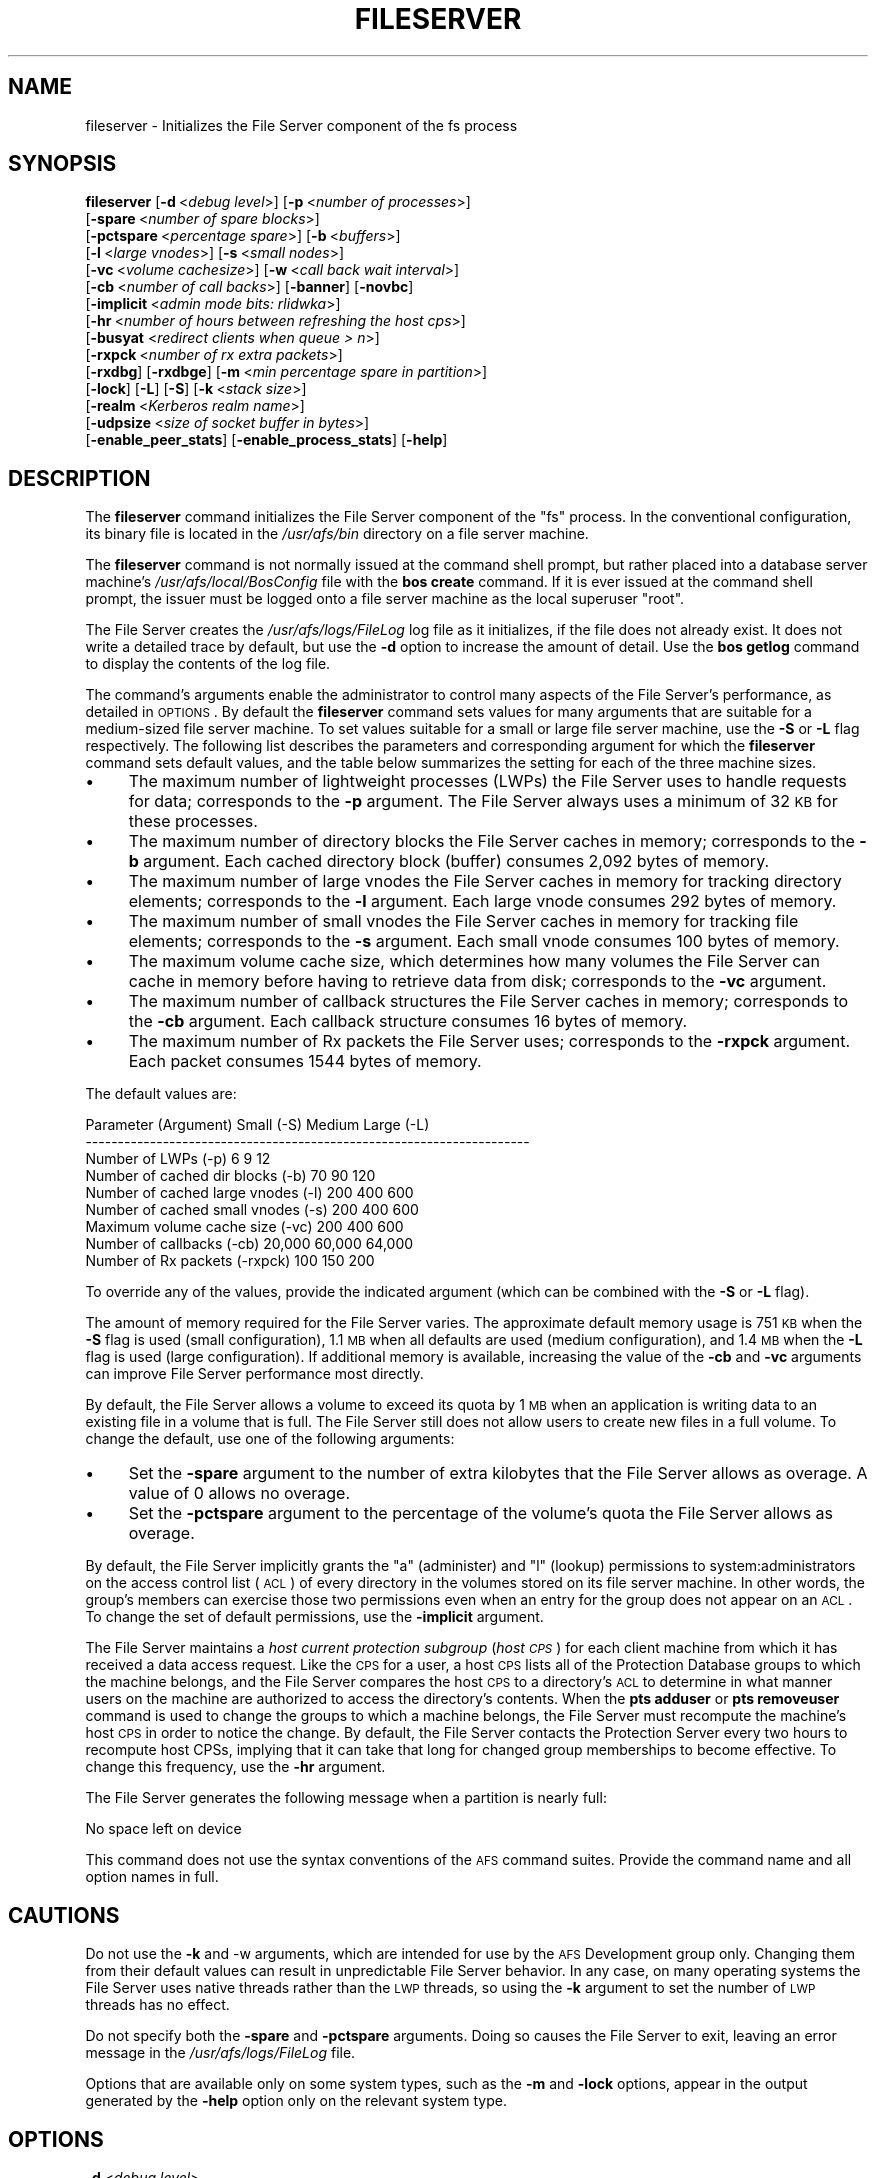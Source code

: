 .\" Automatically generated by Pod::Man v1.37, Pod::Parser v1.32
.\"
.\" Standard preamble:
.\" ========================================================================
.de Sh \" Subsection heading
.br
.if t .Sp
.ne 5
.PP
\fB\\$1\fR
.PP
..
.de Sp \" Vertical space (when we can't use .PP)
.if t .sp .5v
.if n .sp
..
.de Vb \" Begin verbatim text
.ft CW
.nf
.ne \\$1
..
.de Ve \" End verbatim text
.ft R
.fi
..
.\" Set up some character translations and predefined strings.  \*(-- will
.\" give an unbreakable dash, \*(PI will give pi, \*(L" will give a left
.\" double quote, and \*(R" will give a right double quote.  \*(C+ will
.\" give a nicer C++.  Capital omega is used to do unbreakable dashes and
.\" therefore won't be available.  \*(C` and \*(C' expand to `' in nroff,
.\" nothing in troff, for use with C<>.
.tr \(*W-
.ds C+ C\v'-.1v'\h'-1p'\s-2+\h'-1p'+\s0\v'.1v'\h'-1p'
.ie n \{\
.    ds -- \(*W-
.    ds PI pi
.    if (\n(.H=4u)&(1m=24u) .ds -- \(*W\h'-12u'\(*W\h'-12u'-\" diablo 10 pitch
.    if (\n(.H=4u)&(1m=20u) .ds -- \(*W\h'-12u'\(*W\h'-8u'-\"  diablo 12 pitch
.    ds L" ""
.    ds R" ""
.    ds C` ""
.    ds C' ""
'br\}
.el\{\
.    ds -- \|\(em\|
.    ds PI \(*p
.    ds L" ``
.    ds R" ''
'br\}
.\"
.\" If the F register is turned on, we'll generate index entries on stderr for
.\" titles (.TH), headers (.SH), subsections (.Sh), items (.Ip), and index
.\" entries marked with X<> in POD.  Of course, you'll have to process the
.\" output yourself in some meaningful fashion.
.if \nF \{\
.    de IX
.    tm Index:\\$1\t\\n%\t"\\$2"
..
.    nr % 0
.    rr F
.\}
.\"
.\" For nroff, turn off justification.  Always turn off hyphenation; it makes
.\" way too many mistakes in technical documents.
.hy 0
.if n .na
.\"
.\" Accent mark definitions (@(#)ms.acc 1.5 88/02/08 SMI; from UCB 4.2).
.\" Fear.  Run.  Save yourself.  No user-serviceable parts.
.    \" fudge factors for nroff and troff
.if n \{\
.    ds #H 0
.    ds #V .8m
.    ds #F .3m
.    ds #[ \f1
.    ds #] \fP
.\}
.if t \{\
.    ds #H ((1u-(\\\\n(.fu%2u))*.13m)
.    ds #V .6m
.    ds #F 0
.    ds #[ \&
.    ds #] \&
.\}
.    \" simple accents for nroff and troff
.if n \{\
.    ds ' \&
.    ds ` \&
.    ds ^ \&
.    ds , \&
.    ds ~ ~
.    ds /
.\}
.if t \{\
.    ds ' \\k:\h'-(\\n(.wu*8/10-\*(#H)'\'\h"|\\n:u"
.    ds ` \\k:\h'-(\\n(.wu*8/10-\*(#H)'\`\h'|\\n:u'
.    ds ^ \\k:\h'-(\\n(.wu*10/11-\*(#H)'^\h'|\\n:u'
.    ds , \\k:\h'-(\\n(.wu*8/10)',\h'|\\n:u'
.    ds ~ \\k:\h'-(\\n(.wu-\*(#H-.1m)'~\h'|\\n:u'
.    ds / \\k:\h'-(\\n(.wu*8/10-\*(#H)'\z\(sl\h'|\\n:u'
.\}
.    \" troff and (daisy-wheel) nroff accents
.ds : \\k:\h'-(\\n(.wu*8/10-\*(#H+.1m+\*(#F)'\v'-\*(#V'\z.\h'.2m+\*(#F'.\h'|\\n:u'\v'\*(#V'
.ds 8 \h'\*(#H'\(*b\h'-\*(#H'
.ds o \\k:\h'-(\\n(.wu+\w'\(de'u-\*(#H)/2u'\v'-.3n'\*(#[\z\(de\v'.3n'\h'|\\n:u'\*(#]
.ds d- \h'\*(#H'\(pd\h'-\w'~'u'\v'-.25m'\f2\(hy\fP\v'.25m'\h'-\*(#H'
.ds D- D\\k:\h'-\w'D'u'\v'-.11m'\z\(hy\v'.11m'\h'|\\n:u'
.ds th \*(#[\v'.3m'\s+1I\s-1\v'-.3m'\h'-(\w'I'u*2/3)'\s-1o\s+1\*(#]
.ds Th \*(#[\s+2I\s-2\h'-\w'I'u*3/5'\v'-.3m'o\v'.3m'\*(#]
.ds ae a\h'-(\w'a'u*4/10)'e
.ds Ae A\h'-(\w'A'u*4/10)'E
.    \" corrections for vroff
.if v .ds ~ \\k:\h'-(\\n(.wu*9/10-\*(#H)'\s-2\u~\d\s+2\h'|\\n:u'
.if v .ds ^ \\k:\h'-(\\n(.wu*10/11-\*(#H)'\v'-.4m'^\v'.4m'\h'|\\n:u'
.    \" for low resolution devices (crt and lpr)
.if \n(.H>23 .if \n(.V>19 \
\{\
.    ds : e
.    ds 8 ss
.    ds o a
.    ds d- d\h'-1'\(ga
.    ds D- D\h'-1'\(hy
.    ds th \o'bp'
.    ds Th \o'LP'
.    ds ae ae
.    ds Ae AE
.\}
.rm #[ #] #H #V #F C
.\" ========================================================================
.\"
.IX Title "FILESERVER 8"
.TH FILESERVER 8 "2006-10-10" "OpenAFS" "AFS Command Reference"
.SH "NAME"
fileserver \- Initializes the File Server component of the fs process
.SH "SYNOPSIS"
.IX Header "SYNOPSIS"
\&\fBfileserver\fR [\fB\-d\fR\ <\fIdebug\ level\fR>] [\fB\-p\fR\ <\fInumber\ of\ processes\fR>]
    [\fB\-spare\fR\ <\fInumber\ of\ spare\ blocks\fR>]
    [\fB\-pctspare\fR\ <\fIpercentage\ spare\fR>] [\fB\-b\fR\ <\fIbuffers\fR>]
    [\fB\-l\fR\ <\fIlarge\ vnodes\fR>] [\fB\-s\fR\ <\fIsmall\ nodes\fR>]
    [\fB\-vc\fR\ <\fIvolume\ cachesize\fR>] [\fB\-w\fR\ <\fIcall\ back\ wait\ interval\fR>]
    [\fB\-cb\fR\ <\fInumber\ of\ call\ backs\fR>] [\fB\-banner\fR] [\fB\-novbc\fR]
    [\fB\-implicit\fR\ <\fIadmin\ mode\ bits:\ rlidwka\fR>]
    [\fB\-hr\fR\ <\fInumber\ of\ hours\ between\ refreshing\ the\ host\ cps\fR>]
    [\fB\-busyat\fR <\fIredirect clients when queue > n\fR>]
    [\fB\-rxpck\fR\ <\fInumber\ of\ rx\ extra\ packets\fR>]
    [\fB\-rxdbg\fR] [\fB\-rxdbge\fR] [\fB\-m\fR\ <\fImin\ percentage\ spare\ in\ partition\fR>]
    [\fB\-lock\fR] [\fB\-L\fR] [\fB\-S\fR] [\fB\-k\fR\ <\fIstack\ size\fR>]
    [\fB\-realm\fR\ <\fIKerberos\ realm\ name\fR>]
    [\fB\-udpsize\fR\ <\fIsize\ of\ socket\ buffer\ in\ bytes\fR>]
    [\fB\-enable_peer_stats\fR] [\fB\-enable_process_stats\fR] [\fB\-help\fR]
.SH "DESCRIPTION"
.IX Header "DESCRIPTION"
The \fBfileserver\fR command initializes the File Server component of the
\&\f(CW\*(C`fs\*(C'\fR process. In the conventional configuration, its binary file is
located in the \fI/usr/afs/bin\fR directory on a file server machine.
.PP
The \fBfileserver\fR command is not normally issued at the command shell
prompt, but rather placed into a database server machine's
\&\fI/usr/afs/local/BosConfig\fR file with the \fBbos create\fR command. If it is
ever issued at the command shell prompt, the issuer must be logged onto a
file server machine as the local superuser \f(CW\*(C`root\*(C'\fR.
.PP
The File Server creates the \fI/usr/afs/logs/FileLog\fR log file as it
initializes, if the file does not already exist. It does not write a
detailed trace by default, but use the \fB\-d\fR option to increase the amount
of detail. Use the \fBbos getlog\fR command to display the contents of the
log file.
.PP
The command's arguments enable the administrator to control many aspects
of the File Server's performance, as detailed in \s-1OPTIONS\s0.  By default
the \fBfileserver\fR command sets values for many arguments that are suitable
for a medium-sized file server machine. To set values suitable for a small
or large file server machine, use the \fB\-S\fR or \fB\-L\fR flag
respectively. The following list describes the parameters and
corresponding argument for which the \fBfileserver\fR command sets default
values, and the table below summarizes the setting for each of the three
machine sizes.
.IP "\(bu" 4
The maximum number of lightweight processes (LWPs) the File Server uses to
handle requests for data; corresponds to the \fB\-p\fR argument. The File
Server always uses a minimum of 32 \s-1KB\s0 for these processes.
.IP "\(bu" 4
The maximum number of directory blocks the File Server caches in memory;
corresponds to the \fB\-b\fR argument. Each cached directory block (buffer)
consumes 2,092 bytes of memory.
.IP "\(bu" 4
The maximum number of large vnodes the File Server caches in memory for
tracking directory elements; corresponds to the \fB\-l\fR argument. Each large
vnode consumes 292 bytes of memory.
.IP "\(bu" 4
The maximum number of small vnodes the File Server caches in memory for
tracking file elements; corresponds to the \fB\-s\fR argument.  Each small
vnode consumes 100 bytes of memory.
.IP "\(bu" 4
The maximum volume cache size, which determines how many volumes the File
Server can cache in memory before having to retrieve data from disk;
corresponds to the \fB\-vc\fR argument.
.IP "\(bu" 4
The maximum number of callback structures the File Server caches in
memory; corresponds to the \fB\-cb\fR argument. Each callback structure
consumes 16 bytes of memory.
.IP "\(bu" 4
The maximum number of Rx packets the File Server uses; corresponds to the
\&\fB\-rxpck\fR argument. Each packet consumes 1544 bytes of memory.
.PP
The default values are:
.PP
.Vb 9
\&  Parameter (Argument)               Small (\-S)     Medium   Large (\-L)
\&  \-\-\-\-\-\-\-\-\-\-\-\-\-\-\-\-\-\-\-\-\-\-\-\-\-\-\-\-\-\-\-\-\-\-\-\-\-\-\-\-\-\-\-\-\-\-\-\-\-\-\-\-\-\-\-\-\-\-\-\-\-\-\-\-\-\-\-\-\-
\&  Number of LWPs (\-p)                        6           9           12
\&  Number of cached dir blocks (\-b)          70          90          120
\&  Number of cached large vnodes (\-l)       200         400          600
\&  Number of cached small vnodes (\-s)       200         400          600
\&  Maximum volume cache size (\-vc)          200         400          600
\&  Number of callbacks (\-cb)             20,000      60,000       64,000
\&  Number of Rx packets (\-rxpck)            100         150          200
.Ve
.PP
To override any of the values, provide the indicated argument (which can
be combined with the \fB\-S\fR or \fB\-L\fR flag).
.PP
The amount of memory required for the File Server varies. The approximate
default memory usage is 751 \s-1KB\s0 when the \fB\-S\fR flag is used (small
configuration), 1.1 \s-1MB\s0 when all defaults are used (medium configuration),
and 1.4 \s-1MB\s0 when the \fB\-L\fR flag is used (large configuration). If
additional memory is available, increasing the value of the \fB\-cb\fR and
\&\fB\-vc\fR arguments can improve File Server performance most directly.
.PP
By default, the File Server allows a volume to exceed its quota by 1 \s-1MB\s0
when an application is writing data to an existing file in a volume that
is full. The File Server still does not allow users to create new files in
a full volume. To change the default, use one of the following arguments:
.IP "\(bu" 4
Set the \fB\-spare\fR argument to the number of extra kilobytes that the File
Server allows as overage. A value of \f(CW0\fR allows no overage.
.IP "\(bu" 4
Set the \fB\-pctspare\fR argument to the percentage of the volume's quota the
File Server allows as overage.
.PP
By default, the File Server implicitly grants the \f(CW\*(C`a\*(C'\fR (administer) and
\&\f(CW\*(C`l\*(C'\fR (lookup) permissions to system:administrators on the access control
list (\s-1ACL\s0) of every directory in the volumes stored on its file server
machine. In other words, the group's members can exercise those two
permissions even when an entry for the group does not appear on an \s-1ACL\s0. To
change the set of default permissions, use the \fB\-implicit\fR argument.
.PP
The File Server maintains a \fIhost current protection subgroup\fR (\fIhost
\&\s-1CPS\s0\fR) for each client machine from which it has received a data access
request. Like the \s-1CPS\s0 for a user, a host \s-1CPS\s0 lists all of the Protection
Database groups to which the machine belongs, and the File Server compares
the host \s-1CPS\s0 to a directory's \s-1ACL\s0 to determine in what manner users on the
machine are authorized to access the directory's contents. When the \fBpts
adduser\fR or \fBpts removeuser\fR command is used to change the groups to
which a machine belongs, the File Server must recompute the machine's host
\&\s-1CPS\s0 in order to notice the change. By default, the File Server contacts
the Protection Server every two hours to recompute host CPSs, implying
that it can take that long for changed group memberships to become
effective. To change this frequency, use the \fB\-hr\fR argument.
.PP
The File Server generates the following message when a partition is nearly
full:
.PP
.Vb 1
\&   No space left on device
.Ve
.PP
This command does not use the syntax conventions of the \s-1AFS\s0 command
suites. Provide the command name and all option names in full.
.SH "CAUTIONS"
.IX Header "CAUTIONS"
Do not use the \fB\-k\fR and \-w arguments, which are intended for use by the
\&\s-1AFS\s0 Development group only. Changing them from their default values can
result in unpredictable File Server behavior.  In any case, on many
operating systems the File Server uses native threads rather than the \s-1LWP\s0
threads, so using the \fB\-k\fR argument to set the number of \s-1LWP\s0 threads has
no effect.
.PP
Do not specify both the \fB\-spare\fR and \fB\-pctspare\fR arguments. Doing so
causes the File Server to exit, leaving an error message in the
\&\fI/usr/afs/logs/FileLog\fR file.
.PP
Options that are available only on some system types, such as the \fB\-m\fR
and \fB\-lock\fR options, appear in the output generated by the \fB\-help\fR
option only on the relevant system type.
.SH "OPTIONS"
.IX Header "OPTIONS"
.IP "\fB\-d\fR <\fIdebug level\fR>" 4
.IX Item "-d <debug level>"
Sets the detail level for the debugging trace written to the
\&\fI/usr/afs/logs/FileLog\fR file. Provide one of the following values, each
of which produces an increasingly detailed trace: \f(CW0\fR, \f(CW1\fR, \f(CW5\fR, \f(CW25\fR,
and \f(CW125\fR. The default value of \f(CW0\fR produces only a few messages.
.IP "\fB\-p\fR <\fInumber of processes\fR>" 4
.IX Item "-p <number of processes>"
Sets the number of threads to run. Provide a positive integer. The File
Server creates and uses five threads for special purposes, in addition to
the number specified (but if this argument specifies the maximum possible
number, the File Server automatically uses five of the threads for its own
purposes).
.Sp
The maximum number of threads can differ in each release of \s-1AFS\s0.  Consult
the \fI\s-1IBM\s0 \s-1AFS\s0 Release Notes\fR for the current release.
.IP "\fB\-spare\fR <\fInumber of spare blocks\fR>" 4
.IX Item "-spare <number of spare blocks>"
Specifies the number of additional kilobytes an application can store in a
volume after the quota is exceeded. Provide a positive integer; a value of
\&\f(CW0\fR prevents the volume from ever exceeding its quota. Do not combine
this argument with the \fB\-pctspare\fR argument.
.IP "\fB\-pctspare\fR <\fIpercentage spare\fR>" 4
.IX Item "-pctspare <percentage spare>"
Specifies the amount by which the File Server allows a volume to exceed
its quota, as a percentage of the quota. Provide an integer between \f(CW0\fR
and \f(CW99\fR. A value of \f(CW0\fR prevents the volume from ever exceeding its
quota. Do not combine this argument with the \fB\-spare\fR argument.
.IP "\fB\-b\fR <\fIbuffers\fR>" 4
.IX Item "-b <buffers>"
Sets the number of directory buffers. Provide a positive integer.
.IP "\fB\-l\fR <\fIlarge vnodes\fR>" 4
.IX Item "-l <large vnodes>"
Sets the number of large vnodes available in memory for caching directory
elements. Provide a positive integer.
.IP "\fB\-s\fR <\fIsmall nodes\fR>" 4
.IX Item "-s <small nodes>"
Sets the number of small vnodes available in memory for caching file
elements. Provide a positive integer.
.IP "\fB\-vc\fR <\fIvolume cachesize\fR>" 4
.IX Item "-vc <volume cachesize>"
Sets the number of volumes the File Server can cache in memory.  Provide a
positive integer.
.IP "\fB\-w\fR <\fIcall back wait interval\fR>" 4
.IX Item "-w <call back wait interval>"
Sets the interval at which the daemon spawned by the File Server performs
its maintenance tasks. Do not use this argument; changing the default
value can cause unpredictable behavior.
.IP "\fB\-cb\fR <\fInumber of callbacks\fR>" 4
.IX Item "-cb <number of callbacks>"
Sets the number of callbacks the File Server can track. Provide a positive
integer.
.IP "\fB\-banner\fR" 4
.IX Item "-banner"
Prints the following banner to \fI/dev/console\fR about every 10 minutes.
.Sp
.Vb 1
\&   File Server is running at I<time>.
.Ve
.IP "\fB\-novbc\fR" 4
.IX Item "-novbc"
Prevents the File Server from breaking the callbacks that Cache Managers
hold on a volume that the File Server is reattaching after the volume was
offline (as a result of the \fBvos restore\fR command, for example). Use of
this flag is strongly discouraged.
.IP "\fB\-implicit\fR <\fIadmin mode bits\fR>" 4
.IX Item "-implicit <admin mode bits>"
Defines the set of permissions granted by default to the
system:administrators group on the \s-1ACL\s0 of every directory in a volume
stored on the file server machine. Provide one or more of the standard
permission letters (\f(CW\*(C`rlidwka\*(C'\fR) and auxiliary permission letters
(\f(CW\*(C`ABCDEFGH\*(C'\fR), or one of the shorthand notations for groups of permissions
(\f(CW\*(C`all\*(C'\fR, \f(CW\*(C`none\*(C'\fR, \f(CW\*(C`read\*(C'\fR, and \f(CW\*(C`write\*(C'\fR). To review the meaning of the
permissions, see the \fBfs setacl\fR reference page.
.IP "\fB\-hr\fR <\fInumber of hours between refreshing the host cps\fR>" 4
.IX Item "-hr <number of hours between refreshing the host cps>"
Specifies how often the File Server refreshes its knowledge of the
machines that belong to protection groups (refreshes the host CPSs for
machines). The File Server must update this information to enable users
from machines recently added to protection groups to access data for which
those machines now have the necessary \s-1ACL\s0 permissions.
.IP "\fB\-busyat\fR <\fIredirect clients when queue > n\fR>" 4
.IX Item "-busyat <redirect clients when queue > n>"
Defines the number of incoming RPCs that can be waiting for a response
from the File Server before the File Server returns the error code
\&\f(CW\*(C`VBUSY\*(C'\fR to the Cache Manager that sent the latest \s-1RPC\s0. In response, the
Cache Manager retransmits the \s-1RPC\s0 after a delay. This argument prevents
the accumulation of so many waiting RPCs that the File Server can never
process them all. Provide a positive integer.  The default value is
\&\f(CW600\fR.
.IP "\fB\-rxpck\fR <\fInumber of rx extra packets\fR>" 4
.IX Item "-rxpck <number of rx extra packets>"
Controls the number of Rx packets the File Server uses to store data for
incoming RPCs that it is currently handling, that are waiting for a
response, and for replies that are not yet complete. Provide a positive
integer.
.IP "\fB\-rxdbg\fR" 4
.IX Item "-rxdbg"
Writes a trace of the File Server's operations on Rx packets to the file
\&\fI/usr/afs/logs/rx_dbg\fR.
.IP "\fI\-rxdbge\fR" 4
.IX Item "-rxdbge"
Writes a trace of the File Server's operations on Rx events (such as
retransmissions) to the file \fI/usr/afs/logs/rx_dbg\fR.
.IP "\fI\-m\fR <\fImin percentage spare in partition\fR>" 4
.IX Item "-m <min percentage spare in partition>"
Specifies the percentage of each \s-1AFS\s0 server partition that the \s-1AIX\s0 version
of the File Server creates as a reserve. Specify an integer value between
\&\f(CW0\fR and \f(CW30\fR; the default is 8%. A value of \f(CW0\fR means that the
partition can become completely full, which can have serious negative
consequences.
.IP "\fB\-lock\fR" 4
.IX Item "-lock"
Prevents any portion of the fileserver binary from being paged (swapped)
out of memory on a file server machine running the \s-1IRIX\s0 operating system.
.IP "\fB\-L\fR" 4
.IX Item "-L"
Sets values for many arguments in a manner suitable for a large file
server machine. Combine this flag with any option except the \fB\-S\fR flag;
omit both flags to set values suitable for a medium-sized file server
machine.
.IP "\fB\-S\fR" 4
.IX Item "-S"
Sets values for many arguments in a manner suitable for a small file
server machine. Combine this flag with any option except the \fB\-L\fR flag;
omit both flags to set values suitable for a medium-sized file server
machine.
.IP "\fB\-k\fR <\fIstack size\fR>" 4
.IX Item "-k <stack size>"
Sets the \s-1LWP\s0 stack size in units of 1 kilobyte. Do not use this argument,
and in particular do not specify a value less than the default of \f(CW24\fR.
.IP "\fB\-realm\fR <\fIKerberos realm name\fR>" 4
.IX Item "-realm <Kerberos realm name>"
Defines the Kerberos realm name for the File Server to use. If this
argument is not provided, it uses the realm name corresponding to the cell
listed in the local \fI/usr/afs/etc/ThisCell\fR file.
.IP "\fB\-udpsize\fR <\fIsize of socket buffer in bytes\fR>" 4
.IX Item "-udpsize <size of socket buffer in bytes>"
Sets the size of the \s-1UDP\s0 buffer, which is 64 \s-1KB\s0 by default. Provide a
positive integer, preferably larger than the default.
.IP "\fB\-enable_peer_stats\fR" 4
.IX Item "-enable_peer_stats"
Activates the collection of Rx statistics and allocates memory for their
storage. For each connection with a specific \s-1UDP\s0 port on another machine,
a separate record is kept for each type of \s-1RPC\s0 (FetchFile, GetStatus, and
so on) sent or received. To display or otherwise access the records, use
the Rx Monitoring \s-1API\s0.
.IP "\fB\-enable_process_stats\fR" 4
.IX Item "-enable_process_stats"
Activates the collection of Rx statistics and allocates memory for their
storage. A separate record is kept for each type of \s-1RPC\s0 (FetchFile,
GetStatus, and so on) sent or received, aggregated over all connections to
other machines. To display or otherwise access the records, use the Rx
Monitoring \s-1API\s0.
.IP "\fB\-help\fR" 4
.IX Item "-help"
Prints the online help for this command. All other valid options are
ignored.
.SH "EXAMPLES"
.IX Header "EXAMPLES"
The following \fBbos create\fR command creates an fs process on the file
server machine \f(CW\*(C`fs2.abc.com\*(C'\fR that uses the large configuration size, and
allows volumes to exceed their quota by 10%. Type the command on a single
line:
.PP
.Vb 3
\&   % bos create \-server fs2.abc.com \-instance fs \-type fs \e
\&                \-cmd "/usr/afs/bin/fileserver \-pctspare 10 \e
\&                \-L" /usr/afs/bin/volserver /usr/afs/bin/salvager
.Ve
.SH "PRIVILEGE REQUIRED"
.IX Header "PRIVILEGE REQUIRED"
The issuer must be logged in as the superuser \f(CW\*(C`root\*(C'\fR on a file server
machine to issue the command at a command shell prompt. It is conventional
instead to create and start the process by issuing the \fBbos create\fR
command.
.SH "SEE ALSO"
.IX Header "SEE ALSO"
\&\fIBosConfig\fR\|(5),
\&\fIFileLog\fR\|(5),
\&\fIbos_create\fR\|(8),
\&\fIbos_getlog\fR\|(8),
\&\fIfs_setacl\fR\|(1),
\&\fIsalvager\fR\|(8),
\&\fIvolserver\fR\|(8)
.SH "COPYRIGHT"
.IX Header "COPYRIGHT"
\&\s-1IBM\s0 Corporation 2000. <http://www.ibm.com/> All Rights Reserved.
.PP
This documentation is covered by the \s-1IBM\s0 Public License Version 1.0.  It was
converted from \s-1HTML\s0 to \s-1POD\s0 by software written by Chas Williams and Russ
Allbery, based on work by Alf Wachsmann and Elizabeth Cassell.
